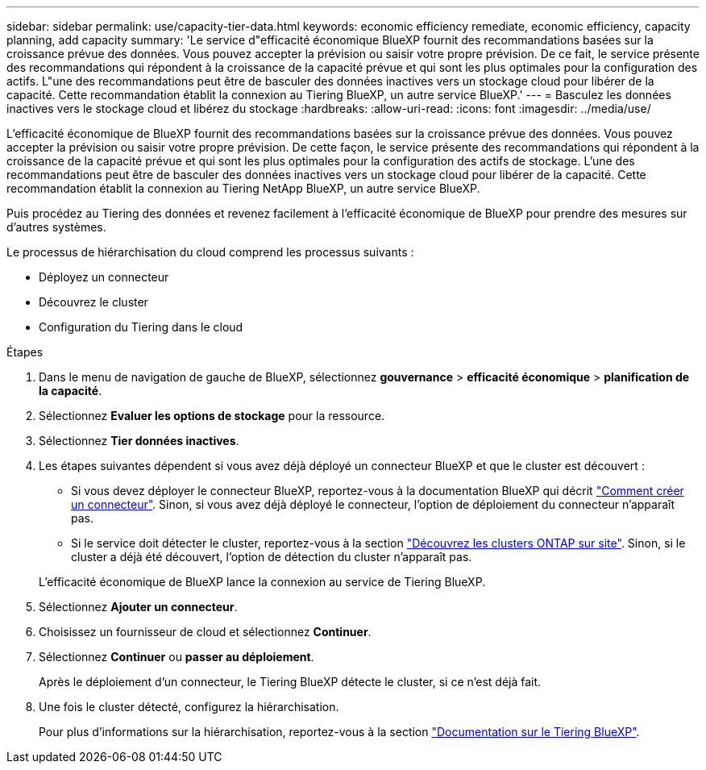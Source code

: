 ---
sidebar: sidebar 
permalink: use/capacity-tier-data.html 
keywords: economic efficiency remediate, economic efficiency, capacity planning, add capacity 
summary: 'Le service d"efficacité économique BlueXP fournit des recommandations basées sur la croissance prévue des données. Vous pouvez accepter la prévision ou saisir votre propre prévision. De ce fait, le service présente des recommandations qui répondent à la croissance de la capacité prévue et qui sont les plus optimales pour la configuration des actifs. L"une des recommandations peut être de basculer des données inactives vers un stockage cloud pour libérer de la capacité. Cette recommandation établit la connexion au Tiering BlueXP, un autre service BlueXP.' 
---
= Basculez les données inactives vers le stockage cloud et libérez du stockage
:hardbreaks:
:allow-uri-read: 
:icons: font
:imagesdir: ../media/use/


[role="lead"]
L'efficacité économique de BlueXP fournit des recommandations basées sur la croissance prévue des données. Vous pouvez accepter la prévision ou saisir votre propre prévision. De cette façon, le service présente des recommandations qui répondent à la croissance de la capacité prévue et qui sont les plus optimales pour la configuration des actifs de stockage. L'une des recommandations peut être de basculer des données inactives vers un stockage cloud pour libérer de la capacité. Cette recommandation établit la connexion au Tiering NetApp BlueXP, un autre service BlueXP.

Puis procédez au Tiering des données et revenez facilement à l'efficacité économique de BlueXP pour prendre des mesures sur d'autres systèmes.

Le processus de hiérarchisation du cloud comprend les processus suivants :

* Déployez un connecteur
* Découvrez le cluster
* Configuration du Tiering dans le cloud


.Étapes
. Dans le menu de navigation de gauche de BlueXP, sélectionnez *gouvernance* > *efficacité économique* > *planification de la capacité*.
. Sélectionnez *Evaluer les options de stockage* pour la ressource.
. Sélectionnez *Tier données inactives*.
. Les étapes suivantes dépendent si vous avez déjà déployé un connecteur BlueXP et que le cluster est découvert :
+
** Si vous devez déployer le connecteur BlueXP, reportez-vous à la documentation BlueXP qui décrit https://docs.netapp.com/us-en/bluexp-setup-admin/concept-connectors.html["Comment créer un connecteur"^]. Sinon, si vous avez déjà déployé le connecteur, l'option de déploiement du connecteur n'apparaît pas.
** Si le service doit détecter le cluster, reportez-vous à la section https://docs.netapp.com/us-en/bluexp-ontap-onprem/task-discovering-ontap.html["Découvrez les clusters ONTAP sur site"^]. Sinon, si le cluster a déjà été découvert, l'option de détection du cluster n'apparaît pas.


+
L'efficacité économique de BlueXP lance la connexion au service de Tiering BlueXP.

. Sélectionnez *Ajouter un connecteur*.
. Choisissez un fournisseur de cloud et sélectionnez *Continuer*.
. Sélectionnez *Continuer* ou *passer au déploiement*.
+
Après le déploiement d'un connecteur, le Tiering BlueXP détecte le cluster, si ce n'est déjà fait.

. Une fois le cluster détecté, configurez la hiérarchisation.
+
Pour plus d'informations sur la hiérarchisation, reportez-vous à la section https://docs.netapp.com/us-en/bluexp-tiering/index.html["Documentation sur le Tiering BlueXP"^].


